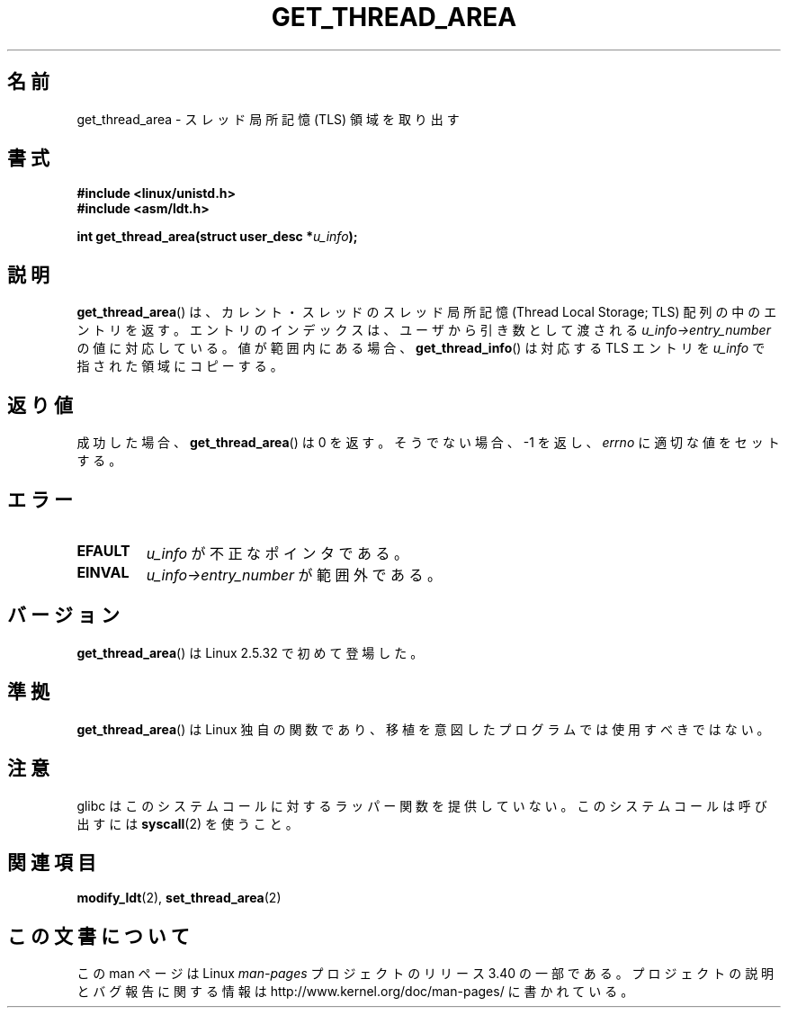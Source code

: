 .\" Copyright (C) 2003 Free Software Foundation, Inc.
.\" This file is distributed according to the GNU General Public License.
.\" See the file COPYING in the top level source directory for details.
.\"
.\" Written by Kent Yoder.
.\"*******************************************************************
.\"
.\" This file was generated with po4a. Translate the source file.
.\"
.\"*******************************************************************
.TH GET_THREAD_AREA 2 2008\-11\-27 Linux "Linux Programmer's Manual"
.SH 名前
get_thread_area \- スレッド局所記憶 (TLS) 領域を取り出す
.SH 書式
\fB#include <linux/unistd.h>\fP
.br
\fB#include <asm/ldt.h>\fP
.sp
\fBint get_thread_area(struct user_desc *\fP\fIu_info\fP\fB);\fP
.SH 説明
\fBget_thread_area\fP()  は、カレント・スレッドのスレッド局所記憶 (Thread Local Storage; TLS)
配列の中のエントリを返す。 エントリのインデックスは、ユーザから引き数として渡される \fIu_info\->entry_number\fP
の値に対応している。 値が範囲内にある場合、 \fBget_thread_info\fP()  は対応する TLS エントリを \fIu_info\fP
で指された領域にコピーする。
.SH 返り値
成功した場合、 \fBget_thread_area\fP()  は 0 を返す。 そうでない場合、 \-1 を返し、 \fIerrno\fP
に適切な値をセットする。
.SH エラー
.TP 
\fBEFAULT\fP
\fIu_info\fP が不正なポインタである。
.TP 
\fBEINVAL\fP
\fIu_info\->entry_number\fP が範囲外である。
.SH バージョン
\fBget_thread_area\fP()  は Linux 2.5.32 で初めて登場した。
.SH 準拠
\fBget_thread_area\fP()  は Linux 独自の関数であり、 移植を意図したプログラムでは使用すべきではない。
.SH 注意
glibc はこのシステムコールに対するラッパー関数を提供していない。 このシステムコールは呼び出すには \fBsyscall\fP(2)  を使うこと。
.SH 関連項目
\fBmodify_ldt\fP(2), \fBset_thread_area\fP(2)
.SH この文書について
この man ページは Linux \fIman\-pages\fP プロジェクトのリリース 3.40 の一部
である。プロジェクトの説明とバグ報告に関する情報は
http://www.kernel.org/doc/man\-pages/ に書かれている。
